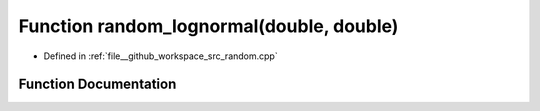 .. _exhale_function_random_8cpp_1ab1651a929e139f6da870eae2f0c641e0:

Function random_lognormal(double, double)
=========================================

- Defined in :ref:`file__github_workspace_src_random.cpp`


Function Documentation
----------------------


.. doxygenfunction:: random_lognormal(double, double)
   :project: GDSiMS